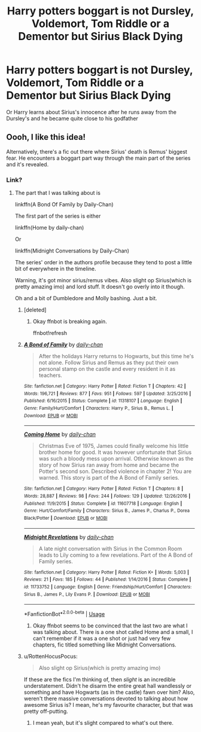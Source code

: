 #+TITLE: Harry potters boggart is not Dursley, Voldemort, Tom Riddle or a Dementor but Sirius Black Dying

* Harry potters boggart is not Dursley, Voldemort, Tom Riddle or a Dementor but Sirius Black Dying
:PROPERTIES:
:Author: HELLOOOOOOooooot
:Score: 34
:DateUnix: 1596188410.0
:DateShort: 2020-Jul-31
:FlairText: Prompt
:END:
Or Harry learns about Sirius's innocence after he runs away from the Dursley's and he became quite close to his godfather


** Oooh, I like this idea!

Alternatively, there's a fic out there where Sirius' death is Remus' biggest fear. He encounters a boggart part way through the main part of the series and it's revealed.
:PROPERTIES:
:Author: JustAFictionNerd
:Score: 5
:DateUnix: 1596221609.0
:DateShort: 2020-Jul-31
:END:

*** Link?
:PROPERTIES:
:Author: HELLOOOOOOooooot
:Score: 1
:DateUnix: 1596223343.0
:DateShort: 2020-Jul-31
:END:

**** The part that I was talking about is

linkffn(A Bond Of Family by Daily-Chan)

The first part of the series is either

linkffn(Home by daily-chan)

Or

linkffn(Midnight Conversations by Daily-Chan)

The series' order in the authors profile because they tend to post a little bit of everywhere in the timeline.

Warning, it's got minor sirius/remus vibes. Also slight op Sirius(which is pretty amazing imo) and lord stuff. It doesn't go overly into it though.

Oh and a bit of Dumbledore and Molly bashing. Just a bit.
:PROPERTIES:
:Author: JustAFictionNerd
:Score: 1
:DateUnix: 1596224250.0
:DateShort: 2020-Aug-01
:END:

***** [deleted]
:PROPERTIES:
:Score: 1
:DateUnix: 1596224281.0
:DateShort: 2020-Aug-01
:END:

****** Okay ffnbot is breaking again.

ffnbot!refresh
:PROPERTIES:
:Author: JustAFictionNerd
:Score: 1
:DateUnix: 1596224357.0
:DateShort: 2020-Aug-01
:END:


***** [[https://www.fanfiction.net/s/11318107/1/][*/A Bond of Family/*]] by [[https://www.fanfiction.net/u/1113829/daily-chan][/daily-chan/]]

#+begin_quote
  After the holidays Harry returns to Hogwarts, but this time he's not alone. Follow Sirius and Remus as they put their own personal stamp on the castle and every resident in it as teachers.
#+end_quote

^{/Site/:} ^{fanfiction.net} ^{*|*} ^{/Category/:} ^{Harry} ^{Potter} ^{*|*} ^{/Rated/:} ^{Fiction} ^{T} ^{*|*} ^{/Chapters/:} ^{42} ^{*|*} ^{/Words/:} ^{196,721} ^{*|*} ^{/Reviews/:} ^{877} ^{*|*} ^{/Favs/:} ^{951} ^{*|*} ^{/Follows/:} ^{597} ^{*|*} ^{/Updated/:} ^{3/25/2016} ^{*|*} ^{/Published/:} ^{6/16/2015} ^{*|*} ^{/Status/:} ^{Complete} ^{*|*} ^{/id/:} ^{11318107} ^{*|*} ^{/Language/:} ^{English} ^{*|*} ^{/Genre/:} ^{Family/Hurt/Comfort} ^{*|*} ^{/Characters/:} ^{Harry} ^{P.,} ^{Sirius} ^{B.,} ^{Remus} ^{L.} ^{*|*} ^{/Download/:} ^{[[http://www.ff2ebook.com/old/ffn-bot/index.php?id=11318107&source=ff&filetype=epub][EPUB]]} ^{or} ^{[[http://www.ff2ebook.com/old/ffn-bot/index.php?id=11318107&source=ff&filetype=mobi][MOBI]]}

--------------

[[https://www.fanfiction.net/s/11607718/1/][*/Coming Home/*]] by [[https://www.fanfiction.net/u/1113829/daily-chan][/daily-chan/]]

#+begin_quote
  Christmas Eve of 1975, James could finally welcome his little brother home for good. It was however unfortunate that Sirius was such a bloody mess upon arrival. Otherwise known as the story of how Sirius ran away from home and became the Potter's second son. Described violence in chapter 2! You are warned. This story is part of the A Bond of Family series.
#+end_quote

^{/Site/:} ^{fanfiction.net} ^{*|*} ^{/Category/:} ^{Harry} ^{Potter} ^{*|*} ^{/Rated/:} ^{Fiction} ^{T} ^{*|*} ^{/Chapters/:} ^{8} ^{*|*} ^{/Words/:} ^{28,887} ^{*|*} ^{/Reviews/:} ^{98} ^{*|*} ^{/Favs/:} ^{244} ^{*|*} ^{/Follows/:} ^{129} ^{*|*} ^{/Updated/:} ^{12/26/2016} ^{*|*} ^{/Published/:} ^{11/9/2015} ^{*|*} ^{/Status/:} ^{Complete} ^{*|*} ^{/id/:} ^{11607718} ^{*|*} ^{/Language/:} ^{English} ^{*|*} ^{/Genre/:} ^{Hurt/Comfort/Family} ^{*|*} ^{/Characters/:} ^{Sirius} ^{B.,} ^{James} ^{P.,} ^{Charlus} ^{P.,} ^{Dorea} ^{Black/Potter} ^{*|*} ^{/Download/:} ^{[[http://www.ff2ebook.com/old/ffn-bot/index.php?id=11607718&source=ff&filetype=epub][EPUB]]} ^{or} ^{[[http://www.ff2ebook.com/old/ffn-bot/index.php?id=11607718&source=ff&filetype=mobi][MOBI]]}

--------------

[[https://www.fanfiction.net/s/11733752/1/][*/Midnight Revelations/*]] by [[https://www.fanfiction.net/u/1113829/daily-chan][/daily-chan/]]

#+begin_quote
  A late night conversation with Sirius in the Common Room leads to Lily coming to a few revelations. Part of the A Bond of Family series.
#+end_quote

^{/Site/:} ^{fanfiction.net} ^{*|*} ^{/Category/:} ^{Harry} ^{Potter} ^{*|*} ^{/Rated/:} ^{Fiction} ^{K+} ^{*|*} ^{/Words/:} ^{5,003} ^{*|*} ^{/Reviews/:} ^{21} ^{*|*} ^{/Favs/:} ^{185} ^{*|*} ^{/Follows/:} ^{44} ^{*|*} ^{/Published/:} ^{1/14/2016} ^{*|*} ^{/Status/:} ^{Complete} ^{*|*} ^{/id/:} ^{11733752} ^{*|*} ^{/Language/:} ^{English} ^{*|*} ^{/Genre/:} ^{Friendship/Hurt/Comfort} ^{*|*} ^{/Characters/:} ^{Sirius} ^{B.,} ^{James} ^{P.,} ^{Lily} ^{Evans} ^{P.} ^{*|*} ^{/Download/:} ^{[[http://www.ff2ebook.com/old/ffn-bot/index.php?id=11733752&source=ff&filetype=epub][EPUB]]} ^{or} ^{[[http://www.ff2ebook.com/old/ffn-bot/index.php?id=11733752&source=ff&filetype=mobi][MOBI]]}

--------------

*FanfictionBot*^{2.0.0-beta} | [[https://github.com/tusing/reddit-ffn-bot/wiki/Usage][Usage]]
:PROPERTIES:
:Author: FanfictionBot
:Score: 1
:DateUnix: 1596224386.0
:DateShort: 2020-Aug-01
:END:

****** Okay ffnbot seems to be convinced that the last two are what I was talking about. There is a one shot called Home and a small, I can't remember if it was a one shot or just had very few chapters, fic titled something like Midnight Conversations.
:PROPERTIES:
:Author: JustAFictionNerd
:Score: 1
:DateUnix: 1596224503.0
:DateShort: 2020-Aug-01
:END:


***** u/RottenHocusPocus:
#+begin_quote
  Also slight op Sirius(which is pretty amazing imo)
#+end_quote

If these are the fics I'm thinking of, then /slight/ is an incredible understatement. Didn't he disarm the entire great hall wandlessly or something and have Hogwarts (as in the castle) fawn over him? Also, weren't there massive conversations devoted to talking about how awesome Sirius is? I mean, he's my favourite character, but that was pretty off-putting.
:PROPERTIES:
:Author: RottenHocusPocus
:Score: 1
:DateUnix: 1596254692.0
:DateShort: 2020-Aug-01
:END:

****** I mean yeah, but it's slight compared to what's out there.
:PROPERTIES:
:Author: JustAFictionNerd
:Score: 1
:DateUnix: 1596255631.0
:DateShort: 2020-Aug-01
:END:
